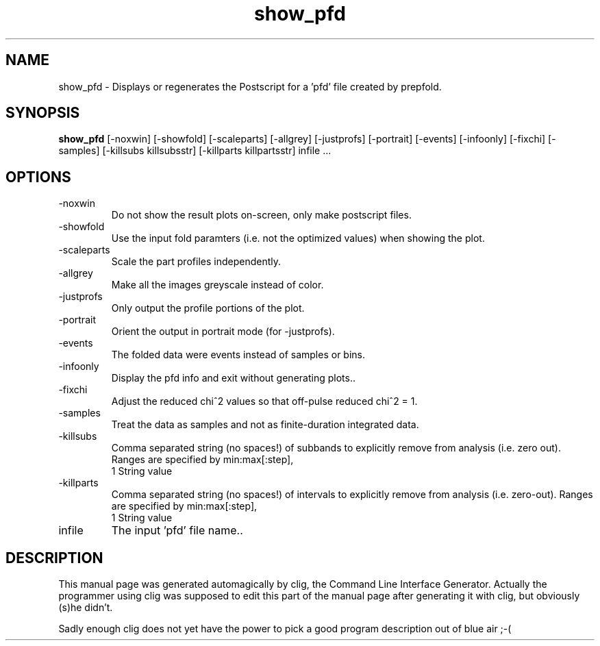 .\" clig manual page template
.\" (C) 1995-2001 Harald Kirsch (kirschh@lionbioscience.com)
.\"
.\" This file was generated by
.\" clig -- command line interface generator
.\"
.\"
.\" Clig will always edit the lines between pairs of `cligPart ...',
.\" but will not complain, if a pair is missing. So, if you want to
.\" make up a certain part of the manual page by hand rather than have
.\" it edited by clig, remove the respective pair of cligPart-lines.
.\"
.\" cligPart TITLE
.TH "show_pfd" 1 "25Oct20" "Clig-manuals" "Programmer's Manual"
.\" cligPart TITLE end

.\" cligPart NAME
.SH NAME
show_pfd \- Displays or regenerates the Postscript for a 'pfd' file created by prepfold.
.\" cligPart NAME end

.\" cligPart SYNOPSIS
.SH SYNOPSIS
.B show_pfd
[-noxwin]
[-showfold]
[-scaleparts]
[-allgrey]
[-justprofs]
[-portrait]
[-events]
[-infoonly]
[-fixchi]
[-samples]
[-killsubs killsubsstr]
[-killparts killpartsstr]
infile ...
.\" cligPart SYNOPSIS end

.\" cligPart OPTIONS
.SH OPTIONS
.IP -noxwin
Do not show the result plots on-screen, only make postscript files.
.IP -showfold
Use the input fold paramters (i.e. not the optimized values) when showing the plot.
.IP -scaleparts
Scale the part profiles independently.
.IP -allgrey
Make all the images greyscale instead of color.
.IP -justprofs
Only output the profile portions of the plot.
.IP -portrait
Orient the output in portrait mode (for -justprofs).
.IP -events
The folded data were events instead of samples or bins.
.IP -infoonly
Display the pfd info and exit without generating plots..
.IP -fixchi
Adjust the reduced chi^2 values so that off-pulse reduced chi^2 = 1.
.IP -samples
Treat the data as samples and not as finite-duration integrated data.
.IP -killsubs
Comma separated string (no spaces!) of subbands to explicitly remove from analysis (i.e. zero out).  Ranges are specified by min:max[:step],
.br
1 String value
.IP -killparts
Comma separated string (no spaces!) of intervals to explicitly remove from analysis (i.e. zero-out).  Ranges are specified by min:max[:step],
.br
1 String value
.IP infile
The input 'pfd' file name..
.\" cligPart OPTIONS end

.\" cligPart DESCRIPTION
.SH DESCRIPTION
This manual page was generated automagically by clig, the
Command Line Interface Generator. Actually the programmer
using clig was supposed to edit this part of the manual
page after
generating it with clig, but obviously (s)he didn't.

Sadly enough clig does not yet have the power to pick a good
program description out of blue air ;-(
.\" cligPart DESCRIPTION end
